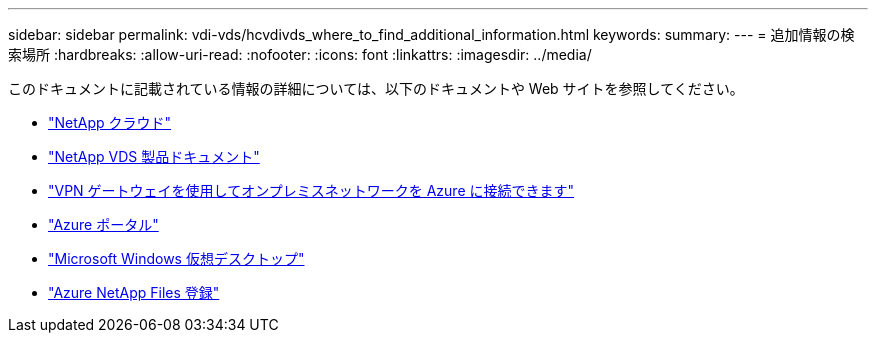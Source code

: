 ---
sidebar: sidebar 
permalink: vdi-vds/hcvdivds_where_to_find_additional_information.html 
keywords:  
summary:  
---
= 追加情報の検索場所
:hardbreaks:
:allow-uri-read: 
:nofooter: 
:icons: font
:linkattrs: 
:imagesdir: ../media/


[role="lead"]
このドキュメントに記載されている情報の詳細については、以下のドキュメントや Web サイトを参照してください。

* https://cloud.netapp.com/home["NetApp クラウド"]
* https://docs.netapp.com/us-en/virtual-desktop-service/index.html["NetApp VDS 製品ドキュメント"]
* https://docs.microsoft.com/en-us/learn/modules/connect-on-premises-network-with-vpn-gateway/["VPN ゲートウェイを使用してオンプレミスネットワークを Azure に接続できます"]
* https://portal.azure.com/["Azure ポータル"]
* https://azure.microsoft.com/en-us/services/virtual-desktop/["Microsoft Windows 仮想デスクトップ"]
* https://docs.microsoft.com/en-us/azure/azure-netapp-files/azure-netapp-files-register?WT.mc_id=Portal-Microsoft_Azure_NetApp["Azure NetApp Files 登録"]

